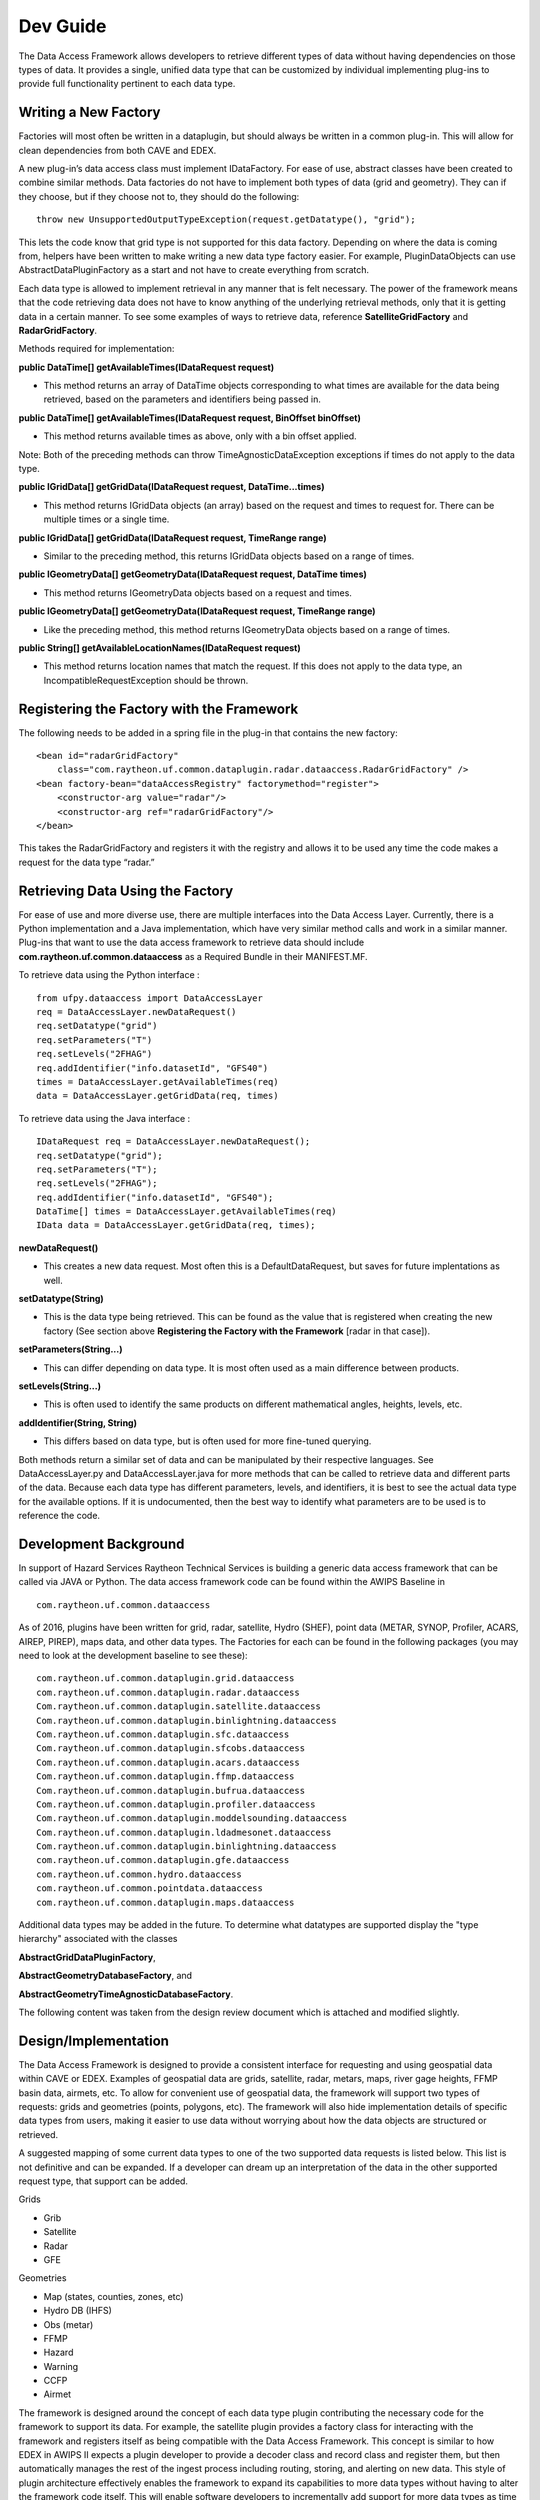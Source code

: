 
Dev Guide
=========

The Data Access Framework allows developers to retrieve different types
of data without having dependencies on those types of data. It provides
a single, unified data type that can be customized by individual
implementing plug-ins to provide full functionality pertinent to each
data type.

Writing a New Factory
---------------------

Factories will most often be written in a dataplugin, but should always
be written in a common plug-in. This will allow for clean dependencies
from both CAVE and EDEX.

A new plug-in’s data access class must implement IDataFactory. For ease
of use, abstract classes have been created to combine similar methods.
Data factories do not have to implement both types of data (grid and
geometry). They can if they choose, but if they choose not to, they
should do the following:

::

    throw new UnsupportedOutputTypeException(request.getDatatype(), "grid");

This lets the code know that grid type is not supported for this data
factory. Depending on where the data is coming from, helpers have been
written to make writing a new data type factory easier. For example,
PluginDataObjects can use AbstractDataPluginFactory as a start and not
have to create everything from scratch.

Each data type is allowed to implement retrieval in any manner that is
felt necessary. The power of the framework means that the code
retrieving data does not have to know anything of the underlying
retrieval methods, only that it is getting data in a certain manner. To
see some examples of ways to retrieve data, reference
**SatelliteGridFactory** and **RadarGridFactory**.

Methods required for implementation:

**public DataTime[] getAvailableTimes(IDataRequest request)**

-  This method returns an array of DataTime objects corresponding to
   what times are available for the data being retrieved, based on the
   parameters and identifiers being passed in.

**public DataTime[] getAvailableTimes(IDataRequest request, BinOffset
binOffset)**

-  This method returns available times as above, only with a bin offset
   applied.

Note: Both of the preceding methods can throw TimeAgnosticDataException
exceptions if times do not apply to the data type.

**public IGridData[] getGridData(IDataRequest request,
DataTime...times)**

-  This method returns IGridData objects (an array) based on the request
   and times to request for. There can be multiple times or a single
   time.

**public IGridData[] getGridData(IDataRequest request, TimeRange
range)**

-  Similar to the preceding method, this returns IGridData objects based
   on a range of times.

**public IGeometryData[] getGeometryData(IDataRequest request, DataTime
times)**

-  This method returns IGeometryData objects based on a request and
   times.

**public IGeometryData[] getGeometryData(IDataRequest request, TimeRange
range)**

-  Like the preceding method, this method returns IGeometryData objects
   based on a range of times.

**public String[] getAvailableLocationNames(IDataRequest request)**

-  This method returns location names that match the request. If this
   does not apply to the data type, an IncompatibleRequestException
   should be thrown.

Registering the Factory with the Framework
------------------------------------------

The following needs to be added in a spring file in the plug-in that
contains the new factory:

::

    <bean id="radarGridFactory"
        class="com.raytheon.uf.common.dataplugin.radar.dataaccess.RadarGridFactory" /> 
    <bean factory-bean="dataAccessRegistry" factorymethod="register">
        <constructor-arg value="radar"/>
        <constructor-arg ref="radarGridFactory"/>
    </bean>

This takes the RadarGridFactory and registers it with the registry and
allows it to be used any time the code makes a request for the data type
“radar.”

Retrieving Data Using the Factory
---------------------------------

For ease of use and more diverse use, there are multiple interfaces into
the Data Access Layer. Currently, there is a Python implementation and a
Java implementation, which have very similar method calls and work in a
similar manner. Plug-ins that want to use the data access framework to
retrieve data should include **com.raytheon.uf.common.dataaccess** as a
Required Bundle in their MANIFEST.MF.

To retrieve data using the Python interface :

::

    from ufpy.dataaccess import DataAccessLayer
    req = DataAccessLayer.newDataRequest()
    req.setDatatype("grid")
    req.setParameters("T")
    req.setLevels("2FHAG")
    req.addIdentifier("info.datasetId", "GFS40")
    times = DataAccessLayer.getAvailableTimes(req)
    data = DataAccessLayer.getGridData(req, times)

To retrieve data using the Java interface :

::

    IDataRequest req = DataAccessLayer.newDataRequest();
    req.setDatatype("grid");
    req.setParameters("T");
    req.setLevels("2FHAG");
    req.addIdentifier("info.datasetId", "GFS40");
    DataTime[] times = DataAccessLayer.getAvailableTimes(req)
    IData data = DataAccessLayer.getGridData(req, times);

**newDataRequest()**

-  This creates a new data request. Most often this is a
   DefaultDataRequest, but saves for future implentations as well.

**setDatatype(String)**

-  This is the data type being retrieved. This can be found as the value
   that is registered when creating the new factory (See section above
   **Registering the Factory with the Framework** [radar in that case]).

**setParameters(String...)**

-  This can differ depending on data type. It is most often used as a
   main difference between products.

**setLevels(String...)**

-  This is often used to identify the same products on different
   mathematical angles, heights, levels, etc.

**addIdentifier(String, String)**

-  This differs based on data type, but is often used for more
   fine-tuned querying.

Both methods return a similar set of data and can be manipulated by
their respective languages. See DataAccessLayer.py and
DataAccessLayer.java for more methods that can be called to retrieve
data and different parts of the data. Because each data type has
different parameters, levels, and identifiers, it is best to see the
actual data type for the available options. If it is undocumented, then
the best way to identify what parameters are to be used is to reference
the code.

Development Background
----------------------

In support of Hazard Services Raytheon Technical Services is building a
generic data access framework that can be called via JAVA or Python. The
data access framework code can be found within the AWIPS Baseline in

::

    com.raytheon.uf.common.dataaccess

As of 2016, plugins have been written for grid, radar, satellite, Hydro
(SHEF), point data (METAR, SYNOP, Profiler, ACARS, AIREP, PIREP), maps
data, and other data types. The Factories for each can be found in the
following packages (you may need to look at the development baseline to
see these):

::

    com.raytheon.uf.common.dataplugin.grid.dataaccess
    com.raytheon.uf.common.dataplugin.radar.dataaccess
    Com.raytheon.uf.common.dataplugin.satellite.dataaccess
    Com.raytheon.uf.common.dataplugin.binlightning.dataaccess
    Com.raytheon.uf.common.dataplugin.sfc.dataaccess
    Com.raytheon.uf.common.dataplugin.sfcobs.dataaccess
    Com.raytheon.uf.common.dataplugin.acars.dataaccess
    Com.raytheon.uf.common.dataplugin.ffmp.dataaccess
    Com.raytheon.uf.common.dataplugin.bufrua.dataaccess
    Com.raytheon.uf.common.dataplugin.profiler.dataaccess
    Com.raytheon.uf.common.dataplugin.moddelsounding.dataaccess
    Com.raytheon.uf.common.dataplugin.ldadmesonet.dataaccess
    Com.raytheon.uf.common.dataplugin.binlightning.dataaccess
    com.raytheon.uf.common.dataplugin.gfe.dataaccess
    com.raytheon.uf.common.hydro.dataaccess
    com.raytheon.uf.common.pointdata.dataaccess
    com.raytheon.uf.common.dataplugin.maps.dataaccess

Additional data types may be added in the future. To determine what
datatypes are supported display the "type hierarchy" associated with the
classes

**AbstractGridDataPluginFactory**,

**AbstractGeometryDatabaseFactory**, and

**AbstractGeometryTimeAgnosticDatabaseFactory**.

The following content was taken from the design review document which is
attached and modified slightly.

Design/Implementation
---------------------

The Data Access Framework is designed to provide a consistent interface
for requesting and using geospatial data within CAVE or EDEX. Examples
of geospatial data are grids, satellite, radar, metars, maps, river gage
heights, FFMP basin data, airmets, etc. To allow for convenient use of
geospatial data, the framework will support two types of requests: grids
and geometries (points, polygons, etc). The framework will also hide
implementation details of specific data types from users, making it
easier to use data without worrying about how the data objects are
structured or retrieved.

A suggested mapping of some current data types to one of the two
supported data requests is listed below. This list is not definitive and
can be expanded. If a developer can dream up an interpretation of the
data in the other supported request type, that support can be added.

Grids

-  Grib
-  Satellite
-  Radar
-  GFE

Geometries

-  Map (states, counties, zones, etc)
-  Hydro DB (IHFS)
-  Obs (metar)
-  FFMP
-  Hazard
-  Warning
-  CCFP
-  Airmet

The framework is designed around the concept of each data type plugin
contributing the necessary code for the framework to support its data.
For example, the satellite plugin provides a factory class for
interacting with the framework and registers itself as being compatible
with the Data Access Framework. This concept is similar to how EDEX in
AWIPS II expects a plugin developer to provide a decoder class and
record class and register them, but then automatically manages the rest
of the ingest process including routing, storing, and alerting on new
data. This style of plugin architecture effectively enables the
framework to expand its capabilities to more data types without having
to alter the framework code itself. This will enable software developers
to incrementally add support for more data types as time allows, and
allow the framework to expand to new data types as they become
available.

The Data Access Framework will not break any existing functionality or
APIs, and there are no plans to retrofit existing cosde to use the new
API at this time. Ideally code will be retrofitted in the future to
improve ease of maintainability. The plugin pecific code that hooks into
the framework will make use of existing APIs such as **IDataStore** and
**IServerRequest** to complete the requests.

The Data Access Framework can be understood as three parts:

-  How users of the framework retrieve and use the data
-  How plugin developers contribute support for new data types
-  How the framework works when it receives a request

How users of the framework retrieve and use the data
----------------------------------------------------

When a user of the framework wishes to request data, they must
instantiate a request object and set some of the values on that request.
Two request interfaces will be supported, for detailed methods see
section "Detailed Code" below.

**IDataRequest**

**IGridRequest** extends **IDataRequest**

**IGeometryRequest** extends **IDataRequest**

For the request interfaces, default implementations of
**DefaultGridRequest** and **DefaultGeometryRequest** will be provided
to handle most cases. However, the use of interfaces allows for custom
special cases in the future. If necessary, the developer of a plugin can
write their own custom request implementation to handle a special case.

After the request object has been prepared, the user will pass it to the
Data Access Layer to receive a data object in return. See the "Detailed
Code" section below for detailed methods of the Data Access Layer. The
Data Access Layer will return one of two data interfaces.

**IData**

**IGridData** extends **IData**

**IGeometryData** extends **IData**

For the data interfaces, the use of interfaces effectively hides the
implementation details of specific data types from the user of the
framework. For example, the user receives an **IGridData** and knows the
data time, grid geometry, parameter, and level, but does not know that
the data is actually a **GFEGridData** vs **D2DGridData** vs
**SatelliteGridData**. This enables users of the framework to write
generic code that can support multiple data types.

For python users of the framework, the interfaces will be very similar
with a few key distinctions. Geometries will be represented by python
geometries from the open source Shapely project. For grids, the python
**IGridData** will have a method for requesting the raw data as a numpy
array, and the Data Access Layer will have methods for requesting the
latitude coordinates and the longitude coordinates of grids as numpy
arrays. The python requests and data objects will be pure python and not
JEP PyJObjects that wrap Java objects. A future goal of the Data Access
Framework is to provide support to python local apps and therefore
enable requests of data outside of CAVE and EDEX to go through the same
familiar interfaces. This goal is out of scope for this project but by
making the request and returned data objects pure python it will not be
a huge undertaking to add this support in the future.

How plugin developers contribute support for new datatypes
----------------------------------------------------------

When a developer wishes to add support for another data type to the
framework, they must implement one or both of the factory interfaces
within a common plugin. Two factory interfaces will be supported, for
detailed methods see below.

**IDataFactory**

**IGridFactory** extends **IDataFactory**

**IGeometryFactory** extends **IDataFactory**

For some data types, it may be desired to add support for both types of
requests. For example, the developer of grid data may want to provide
support for both grid requests and geometry requests. In this case the
developer would write two separate classes where one implements
**IGridFactory** and the other implements **IGeometryFactory**.
Furthermore, factories could be stacked on top of one another by having
factory implementations call into the Data Access Layer.

For example, a custom factory keyed to "derived" could be written for
derived parameters, and the implementation of that factory may then call
into the Data Access Layer to retrieve “grid” data. In this example the
raw data would be retrieved through the **GridDataFactory** while the
derived factory then applies the calculations before returning the data.

Implementations do not need to support all methods on the interfaces or
all values on the request objects. For example, a developer writing the
**MapGeometryFactory** does not need to support **getAvailableTimes()**
because map data such as US counties is time agnostic. In this case the
method should throw **UnsupportedOperationException** and the javadoc
will indicate this.

Another example would be the developer writing **ObsGeometryFactory**
can ignore the Level field of the **IDataRequest** as there are not
different levels of metar data, it is all at the surface. It is up to
the factory writer to determine which methods and fields to support and
which to ignore, but the factory writer should always code the factory
with the user requesting data in mind. If a user of the framework could
reasonably expect certain behavior from the framework based on the
request, the factory writer should implement support for that behavior.

Abstract factories will be provided and can be extended to reduce the
amount of code a factory developer has to write to complete some common
actions that will be used by multiple factories. The factory should be
capable of working within either CAVE or EDEX, therefore all of its
server specific actions (e.g. database queries) should go through the
Request/Handler API by using **IServerRequests**. CAVE can then send the
**IServerRequests** to EDEX with **ThriftClient** while EDEX can use the
**ServerRequestRouter** to process the **IServerRequests**, making the
code compatible regardless of which JVM it is running inside.

Once the factory code is written, it must be registered with the
framework as an available factory. This will be done through spring xml
in a common plugin, with the xml file inside the res/spring folder of
the plugin. Registering the factory will identify the datatype name that
must match what users would use as the datatype on the **IDataRequest**,
e.g. the word "satellite". Registering the factory also indicates to the
framework what request types are supported, i.e. grid vs geometry or
both.

An example of the spring xml for a satellite factory is provided below:

::

    <bean id="satelliteFactory" 
      class="com.raytheon.uf.common.dataplugin.satellite.SatelliteFactory" />

    <bean id="satelliteFactoryRegistered" factory-bean="dataFactoryRegistry" factory-method="register">
        <constructor-arg value="satellite" />
        <constructor-arg value="com.raytheon.uf.common.dataaccess.grid.IGridRequest" />
        <constructor-arg value="satelliteFactory" />
    </bean>

How the framework works when it receives a request
--------------------------------------------------

**IDataRequest** requires a datatype to be set on every request. The
framework will have a registry of existing factories for each data type
(grid and geometry). When the Data Access Layer methods are called, it
will first lookup in the registry for the factory that corresponds to
the datatype on the **IDataRequest**. If no corresponding factory is
found, it will throw an exception with a useful error message that
indicates there is no current support for that datatype request. If a
factory is found, it will delegate the processing of the request to the
factory. The factory will receive the request and process it, returning
the result back to the Data Access Layer which then returns it to the
caller.

By going through the Data Access Layer, the user is able to retrieve the
data and use it without understanding which factory was used, how the
factory retrieved the data, or what implementation of data was returned.
This effectively frees the framework and users of the framework from any
dependencies on any particular data types. Since these dependencies are
avoided, the specific **IDataFactory** and **IData** implementations can
be altered in the future if necessary and the code making use of the
framework will not need to be changed as long as the interfaces continue
to be met.

Essentially, the Data Access Framework is a service that provides data
in a consistent way, with the service capabilities being expanded by
plugin developers who write support for more data types. Note that the
framework itself is useless without plugins contributing and registering
**IDataFactories**. Once the framework is coded, developers will need to
be tasked to add the factories necessary to support the needed data
types.

Request interfaces
------------------

Requests and returned data interfaces will exist in both Java and
Python. The Java interfaces are listed below and the Python interfaces
will match the Java interfaces except where noted. Factories will only
be written in Java.

**IDataRequest**

-  **void setDatatype(String datatype)** - the datatype name and
   also the key to which factory will be used. Frequently pluginName
   such as radar, satellite, gfe, ffmp, etc

-  **void addIdentifier(String key, Object value)** - an identifier the
   factory can use to determine which data to return, e.g. for grib data
   key "modelName" and value “GFS40”

-  **void setParameters(String... params)**

-  **void setLevels(Level... levels)**

-  **String getDatatype()**

-  **Map getIdentifiers()**

-  **String[] getParameters()**

-  **Level[] getLevels()**

-  Python Differences

-  **Levels** will be represented as **Strings**

**IGridRequest extends IDataRequest**

-  **void setStorageRequest(Request request)** - a datastorage request
   that allows for slab, line, and point requests for faster performance
   and less data retrieval

-  **Request getStorageRequest()**

-  Python Differences

-  No support for storage requests

**IGeometryRequest extends IDataRequest**

-  **void setEnvelope(Envelope env)** - a bounding box envelope to limit
   the data that is searched through and returned. Not all factories may
   support this.

-  **setLocationNames(String... locationNames)** - a convenience of
   requesting data by names such as ICAOs, airports, stationIDs, etc

-  **Envelope getEnvelope()**

-  **String[] getLocationNames()**

-  Python Differences

-  Envelope methods will use a **shapely.geometry.Polygon** instead of
   **Envelopes** (shapely has no concept of envelopes and considers them
   as rectangular polygons)

Data Interfaces
~~~~~~~~~~~~~~~

**IData**

-  **Object getAttribute(String key)** - **getAttribute** provides a way
   to get at attributes of the data that the interface does not provide,
   allowing the user to get more info about the data without adding
   dependencies on the specific data type plugin

-  **DataTime getDataTime()** - some data may return null (e.g. maps)

-  **Level getLevel()** - some data may return null

-  Python Differences

-  **Levels** will be represented by **Strings**

**IGridData extends IData**

-  **String getParameter()**

-  **GridGeometry2D getGridGeometry()**

-  **Unit getUnit()** - some data may return null

-  **DataDestination populateData(DataDestination destination)** - How
   the user gets the raw data by passing in a **DataDestination** such
   as **FloatArrayWrapper** or **ByteBufferWrapper**. This allows the
   user to specify the way the raw data of the grid should be structured
   in memory.

-  **DataDestination populateData(DataDestination destination, Unit
   unit)** - Same as the above method but also attempts to convert the
   raw data to the specified unit when populating the
   **DataDestination**.

-  Python Differences

-  **Units** will be represented by **Strings**

-  **populateData()** methods will not exist, instead there will be
   a **getRawData()** method that returns a numpy array in the native
   type of the data

**IGeometryData extends IData**

-  **Geometry getGeometry()**

-  **Set getParameters()** - Gets the list of parameters included in
   this data

-  **String getString(String param)** - Gets the value of the parameter
   as a String

-  **Number getNumber(String param)** - Gets the value of the parameter
   as a Number

-  **Unit getUnit(String param)** - Gets the unit of the parameter,
   may be null

-  **Type getType(String param)** - Returns an enum of the raw type of
   the parameter, such as Float, Int, or String

-  **String getLocationName()** - Returns the location name of the piece
   of data, typically to correlate if the request was made with
   locationNames. May be null.

-  Python Differences

-  **Geometry** will be **shapely.geometry.Geometry**

-  **getNumber()** will return the python native number of the data

-  **Units** will be represented by **Strings**

-  **getType()** will return the python type object

**DataAccessLayer** (in implementation, these methods delegate
processing to factories)

-  **DataTime[] getAvailableTimes(IDataRequest request)**

-  **DataTime[] getAvailableTimes(IDataRequest request, BinOffset
   binOffset)**

-  **IData[] getData(IDataRequest request, DataTime... times)**

-  **IData[] getData(IDataRequest request, TimeRange timeRange)**

-  **GridGeometry2D getGridGeometry(IGridRequest request)**

-  **String[] getAvailableLocationNames(IGeometryRequest request)**

-  Python Differences

-  No support for **BinOffset**

-  **getGridGeometry(IGridRequest)** will be replaced by
   **getLatCoords(IGridRequest)** and **getLonCoords(IGridRequest)**
   that will return numpy arrays of the lat or lon of every grid
   cell

Factory Interfaces (Java only)
~~~~~~~~~~~~~~~~~~~~~~~~~~~~~~

-  **IDataFactory**

-  **DataTime[] getAvailableTimes(R request)** - queries the
   database and returns the times that match the request. Some factories
   may not support this (e.g. maps).

-  **DataTime[] getAvailableTimes(R request, BinOffset binOffset)** -
   queries the database with a bin offset and returns the times that
   match the request. Some factories may not support this.

-  **D[] getData(R request, DataTime... times)** - Gets the data that
   matches the request at the specified times.

-  **D[] getData(R request, TimeRange timeRange)** - Gets the data that
   matches the request and is within the time range.

**IGridDataFactory extends IDataFactory**

-  **GridGeometry2D** **getGeometry(IGridRequest request)** - Returns
   the grid geometry of the data that matches the request BEFORE making
   the request. Useful for then making slab or line requests for subsets
   of the data. Does not support moving grids, but moving grids don’t
   make subset requests either.

**IGeometryDataFactory extends IDataFactory**

-  **getAvailableLocationNames(IGeometryRequest request)** - Convenience
   method to retrieve available location names that match a request. Not
   all factories may support this.

